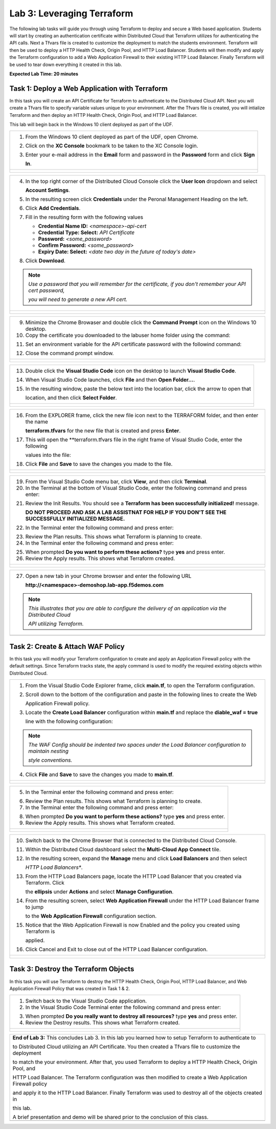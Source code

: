 Lab 3: Leveraging Terraform
===========================

The following lab tasks will guide you through using Terraform to deploy and secure a Web based application.  
Students will start by creating an authentication certificate within Distributed Cloud that Terraform utilizes
for authenticating the API calls.  Next a Tfvars file is created to customize the deployment to match the 
students environment. Terraform will then be used to deploy a HTTP Health Check, Origin Pool, and HTTP Load 
Balancer. Students will then modify and apply the Terraform configuration to add a Web Application Firewall 
to their existing HTTP Load Balancer. Finally Terraform will be used to tear down everything it created in 
this lab.

**Expected Lab Time: 20 minutes**

Task 1: Deploy a Web Application with Terraform  
~~~~~~~~~~~~~~~~~~~~~~~~~~~~~~~~~~~~~~~~~~~~~~~
In this task you will create an API Certificate for Terraform to authneticate to the Distributed Cloud API.  Next 
you will create a Tfvars file to specify variable values unique to your environment.  After the Tfvars file is 
created, you will intialize Terraform and then deploy an HTTP Health Check, Origin Pool, and HTTP Load Balancer. 

This lab will begin back in the Windows 10 client deployed as part of the UDF.

+---------------------------------------------------------------------------------------------------------------+
| 1. From the Windows 10 client deployed as part of the UDF, open Chrome.                                       |
|                                                                                                               |
| 2. Click on the **XC Console** bookmark to be taken to the XC Console login.                                  |
|                                                                                                               |
| 3. Enter your e-mail address in the **Email** form and password in the **Password** form and click **Sign**   |
|                                                                                                               |
|    **In**.                                                                                                    |
+---------------------------------------------------------------------------------------------------------------+
| |lab1-Chrome|                                                                                                 |
|                                                                                                               |
| |lab1-XC_Bookmark|                                                                                            |
|                                                                                                               |
| |lab1-XC_Signin|                                                                                              |
+---------------------------------------------------------------------------------------------------------------+

+---------------------------------------------------------------------------------------------------------------+
| 4. In the top right corner of the Distributed Cloud Console click the **User Icon** dropdown and select       |
|                                                                                                               |
|    **Account Settings**.                                                                                      |
|                                                                                                               |
| 5. In the resulting screen click **Credentials** under the Peronal Management Heading on the left.            |
|                                                                                                               |
| 6. Click **Add Credentials**.                                                                                 |
|                                                                                                               |
| 7. Fill in the resulting form with the following values                                                       |
|                                                                                                               |
|    * **Credential Name ID:**  *<namespace>-api-cert*                                                          |
|    * **Credential Type: Select:** *API Certificate*                                                           |
|    * **Password:** *<some_password>*                                                                          |
|    * **Confirm Password:** *<some_password>*                                                                  |
|    * **Expiry Date: Select:** *<date two day in the future of today's date>*                                  |
|                                                                                                               |
| 8. Click **Download**.                                                                                        |
|                                                                                                               |
| .. note::                                                                                                     |
|    *Use a password that you will remember for the certificate, if you don't remember your API cert password,* |
|                                                                                                               |
|    *you will need to generate a new API cert.*                                                                |
+---------------------------------------------------------------------------------------------------------------+
| |lab1-Account_Settings|                                                                                       |
|                                                                                                               |
| |lab1-Credentials|                                                                                            |
|                                                                                                               |
| |lab1-Add_Credentials|                                                                                        |
|                                                                                                               |
| |lab3-Terraform_Download_API_Cert|                                                                            |
+---------------------------------------------------------------------------------------------------------------+

+---------------------------------------------------------------------------------------------------------------+
| 9. Minimize the Chrome Browaser and double click the **Command Prompt** icon on the Windows 10 desktop.       |
|                                                                                                               |
| 10. Copy the certificate you downloaded to the labuser home folder using the command:                         |
|                                                                                                               |
| .. code-block::                                                                                               |
|    copy c:\Users\labuser\Downloads\f5-xc-lab-app.console.ves.volterra.io.api-creds.p12                        |
|    c:\Users\labuser\xc-api-cert.p12                                                                           |
|                                                                                                               |
| 11. Set an environment variable for the API certificate password with the followind command:                  |
|                                                                                                               |
| .. code-block::                                                                                               |
|    setx VES_P12_PASSWORD "<some_password>"                                                                    |
|                                                                                                               |
| 12. Close the command prompt window.                                                                          |
+---------------------------------------------------------------------------------------------------------------+
| |lab3-Terraform_Cmd_Prompt|                                                                                   |
|                                                                                                               |
| |lab3-Terraform_Cert_Copy|                                                                                    |
|                                                                                                               |
| |lab3-Terraform_Cert_Password|                                                                                |
+---------------------------------------------------------------------------------------------------------------+

+---------------------------------------------------------------------------------------------------------------+
| 13. Double click the **Visual Studio Code** icon on the desktop to launch **Visual Studio Code**.             |
|                                                                                                               |
| 14. When Visual Studio Code launches, click **File** and then **Open Folder...**.                             |
|                                                                                                               |
| 15. In the resulting window, paste the below text into the location bar, click the arrow to open that         |
|                                                                                                               |
|     location, and then click **Select Folder**.                                                               |
|                                                                                                               |
| .. code-block::                                                                                               |
|    c:\Users\labuser\appworld-f5xc-automation\Terraform                                                        |
+---------------------------------------------------------------------------------------------------------------+
| |lab3-Terraform_VSC|                                                                                          |
|                                                                                                               |
| |lab3-Terraform_VSC_Folder|                                                                                   |
|                                                                                                               |
| |lab3-Terraform_VSC_Folder_Select|                                                                            |
+---------------------------------------------------------------------------------------------------------------+

+---------------------------------------------------------------------------------------------------------------+
| 16. From the EXPLORER frame, click the new file icon next to the TERRAFORM folder, and then enter the name    |
|                                                                                                               |
|     **terraform.tfvars** for the new file that is created and press **Enter**.                                |
|                                                                                                               |
| 17. This will open the **terraform.tfvars file in the right frame of Visual Studio Code, enter the following  |
|                                                                                                               |
|     values into the file:                                                                                     |
|                                                                                                               |
| .. code-block::                                                                                               |
|    api_p12     = "c:/Users/labuser/xc-api-cert.p12"                                                           |
|    tenant_name = "f5-xc-lab-app"                                                                              |
|    namespace   = "<namespace>"                                                                                |
|                                                                                                               |
| 18. Click **File** and **Save** to save the changes you made to the file.                                     |
+---------------------------------------------------------------------------------------------------------------+
| |lab3-Terraform_VSC_Tfvars|                                                                                   |
|                                                                                                               |
| |lab3-Terraform_VSC_Tfvars_Values|                                                                            |
|                                                                                                               |
| |lab3-Terraform_VSC_Tfvars_Save|                                                                              |
+---------------------------------------------------------------------------------------------------------------+

+---------------------------------------------------------------------------------------------------------------+
| 19. From the Visual Studio Code menu bar, click **View**, and then click **Terminal**.                        |
|                                                                                                               |
| 20. In the Terminal at the bottom of Visual Studio Code, enter the following command and press enter:         |
|                                                                                                               |
| .. code-block::                                                                                               |
|    terraform init                                                                                             |
|                                                                                                               |
| 21. Review the Init Results. You should see a **Terraform has been successfully initialized!** message.       |
|                                                                                                               |
|     **DO NOT PROCEED AND ASK A LAB ASSISTNAT FOR HELP IF YOU DON'T SEE THE SUCCESSFULLY INITIALIZED MESSAGE.**|
|                                                                                                               |
| 22. In the Terminal enter the following command and press enter:                                              |
|                                                                                                               |
| .. code-block::                                                                                               |
|    terraform plan                                                                                             |
|                                                                                                               |
| 23. Review the Plan results. This shows what Terraform is planning to create.                                 |
|                                                                                                               |
| 24. In the Terminal enter the following command and press enter:                                              |
|                                                                                                               |
| .. code-block::                                                                                               |
|    terraform apply                                                                                            |
|                                                                                                               |
| 25. When prompted **Do you want to perform these actions?** type **yes** and press enter.                     |
|                                                                                                               |
| 26. Review the Apply results. This shows what Terraform created.                                              |
|                                                                                                               |
+---------------------------------------------------------------------------------------------------------------+
| |lab3-Terraform_VSC_Init|                                                                                     |
|                                                                                                               |
| |lab3-Terraform_VSC_Init_Success|                                                                             |
|                                                                                                               |
| |lab3-Terraform_VSC_Plan|                                                                                     |
|                                                                                                               |
| |lab3-Terraform_VSC_Plan_Results|                                                                             |
|                                                                                                               |
| |lab3-Terraform_VSC_Apply|                                                                                    |
|                                                                                                               |
| |lab3-Terraform_VSC_Apply_Yes|                                                                                |
|                                                                                                               |
| |lab3-Terraform_VSC_Apply_Results|                                                                            |
+---------------------------------------------------------------------------------------------------------------+

+---------------------------------------------------------------------------------------------------------------+
| 27. Open a new tab in your Chrome browser and enter the following URL                                         |
|                                                                                                               |
|     **http://<namespace>-demoshop.lab-app.f5demos.com**                                                       |
|                                                                                                               |
| .. note::                                                                                                     |
|    *This illustrates that you are able to configure the delivery of an application via the Distributed Cloud* |
|                                                                                                               |
|    *API utilizing Terraform.*                                                                                 |
+---------------------------------------------------------------------------------------------------------------+
| |lab1-Demoshop|                                                                                               |
+---------------------------------------------------------------------------------------------------------------+

Task 2: Create & Attach WAF Policy 
~~~~~~~~~~~~~~~~~~~~~~~~~~~~~~~~~~
In this task you will modify your Terraform configuration to create and apply an Application Firewall policy with
the default settings. Since Terraform tracks state, the apply command is used to modify the required existing 
objects within Distributed Cloud.

+---------------------------------------------------------------------------------------------------------------+
| 1. From the Visual Studio Code Explorer frame, click **main.tf**, to open the Terraform configuration.        |
|                                                                                                               |
| 2. Scroll down to the bottom of the configuration and paste in the following lines to create the Web          |
|                                                                                                               |
|    Application Firewall policy.                                                                               |
|                                                                                                               |
| .. code-block::                                                                                               |
|    # Create WAF Policy                                                                                        |
|    resource "volterra_app_firewall" "waf" {                                                                   |
|      name = "${var.namespace}-appfw"                                                                          |
|      namespace = var.namespace                                                                                |
|      allow_all_response_codes = true                                                                          |
|      default_anonymization = true                                                                             |
|      use_default_blocking_page = true                                                                         |
|      default_bot_setting = true                                                                               |
|      default_detection_settings = true                                                                        |
|      use_loadbalancer_setting = true                                                                          |
|      blocking = true                                                                                          |
|    }                                                                                                          |
|                                                                                                               |
| 3. Locate the **Create Load Balancer** configuration within **main.tf** and replace the **diable_waf = true** |
|                                                                                                               |
|    line with the following configuration:                                                                     |
|                                                                                                               |
| .. code-block::                                                                                               |
|    # WAF Config                                                                                               |
|    app_firewall {                                                                                             |
|      name = volterra_app_firewall.waf.name                                                                    |
|      namespace = var.namespace                                                                                |
|    }                                                                                                          |
|                                                                                                               |
| .. note::                                                                                                     |
|    *The WAF Config should be indented two spaces under the Load Balancer configuration to maintain nesting*   |
|                                                                                                               |
|    *style conventions.*                                                                                       |
|                                                                                                               |
| 4. Click **File** and **Save** to save the changes you made to **main.tf**.                                   |
+---------------------------------------------------------------------------------------------------------------+
| |lab3-Terraform_VSC_Main|                                                                                     |
|                                                                                                               |
| |lab3-Terraform_VSC_Appfw_Create|                                                                             |
|                                                                                                               |
| |lab3-Terraform_VSC_Appfw_LB_Disable|                                                                         |
|                                                                                                               |
| |lab3-Terraform_VSC_Appfw_LB_Config|                                                                          |
|                                                                                                               |
| |lab3-Terraform_VSC_Main_Save|                                                                                |
+---------------------------------------------------------------------------------------------------------------+

+---------------------------------------------------------------------------------------------------------------+
| 5. In the Terminal enter the following command and press enter:                                               |
|                                                                                                               |
| .. code-block::                                                                                               |
|    terraform plan                                                                                             |
|                                                                                                               |
| 6. Review the Plan results. This shows what Terraform is planning to create.                                  |
|                                                                                                               |
| 7. In the Terminal enter the following command and press enter:                                               |
|                                                                                                               |
| .. code-block::                                                                                               |
|    terraform apply                                                                                            |
|                                                                                                               |
| 8. When prompted **Do you want to perform these actions?** type **yes** and press enter.                      |
|                                                                                                               |
| 9. Review the Apply results. This shows what Terraform created.                                               |
|                                                                                                               |
+---------------------------------------------------------------------------------------------------------------+
| |lab3-Terraform_VSC_Appfw_Plan|                                                                               |
|                                                                                                               |
| |lab3-Terraform_VSC_Appfw_Plan_Results|                                                                       |
|                                                                                                               |
| |lab3-Terraform_VSC_Appfw_Apply|                                                                              |
|                                                                                                               |
| |lab3-Terraform_VSC_Appfw_Apply_Yes|                                                                          |
|                                                                                                               |
| |lab3-Terraform_VSC_Appfw_Apply_Results|                                                                      |
+---------------------------------------------------------------------------------------------------------------+

+---------------------------------------------------------------------------------------------------------------+
| 10. Switch back to the Chrome Browser that is connected to the Distributed Cloud Console.                     |
|                                                                                                               |
| 11. Within the Distributed Cloud dashboard select the **Multi-Cloud App Connect** tile.                       |
|                                                                                                               |
| 12. In the resulting screen, expand the **Manage** menu and click **Load Balancers** and then select          |
|                                                                                                               |
|     *HTTP Load Balancers**.                                                                                   |
|                                                                                                               |
| 13. From the HTTP Load Balancers page, locate the HTTP Load Balancer that you created via Terraform.  Click   |
|                                                                                                               |
|     the **ellipsis** under **Actions** and select **Manage Configuration**.                                   |
|                                                                                                               |
| 14. From the resulting screen, select **Web Application Firewall** under the HTTP Load Balancer frame to jump |
|                                                                                                               |
|     to the **Web Application Firewall** configuration section.                                                |
|                                                                                                               |
| 15. Notice that the Web Application Firewall is now Enabled and the policy you created using Terraform is     |
|                                                                                                               |
|     applied.                                                                                                  |
|                                                                                                               |
| 16. Click Cancel and Exit to close out of the HTTP Load Balancer configuration.                               |
+---------------------------------------------------------------------------------------------------------------+
| |lab1-XC_App_Connect|                                                                                         |
|                                                                                                               |
| |lab1-XC_LB|                                                                                                  |
|                                                                                                               |
| |lab1-XC_LB_Manage|                                                                                           |
|                                                                                                               |
| |lab3-XC_Terraform_WAF|                                                                                       |
|                                                                                                               |
| |lab3-XC_Terraform_WAF_Enable|                                                                                |
|                                                                                                               |
| |lab3-XC_Terraform_WAF_Cancel|                                                                                |
+---------------------------------------------------------------------------------------------------------------+

Task 3: Destroy the Terraform Objects 
~~~~~~~~~~~~~~~~~~~~~~~~~~~~~~~~~~~~~
In this task you will use Terraform to destroy the HTTP Health Check, Origin Pool, HTTP Load Balancer, and Web 
Application Firewall Policy that was created in Task 1 & 2.

+---------------------------------------------------------------------------------------------------------------+
| 1. Switch back to the Visual Studio Code application.                                                         |
|                                                                                                               |
| 2. In the Visual Studio Code Terminal enter the following command and press enter:                            |
|                                                                                                               |
| .. code-block::                                                                                               |
|    terraform destroy                                                                                          |
|                                                                                                               |
| 3. When prompted **Do you really want to destroy all resources?** type **yes** and press enter.               |
|                                                                                                               |
| 4. Review the Destroy results. This shows what Terraform created.                                             |
|                                                                                                               |
+---------------------------------------------------------------------------------------------------------------+
| |lab3-Terraform_VSC_Destroy|                                                                                  |
|                                                                                                               |
| |lab3-Terraform_VSC_Destroy_Yes|                                                                              |
|                                                                                                               |
| |lab3-Terraform_VSC_Destroy_Results|                                                                          |
+---------------------------------------------------------------------------------------------------------------+

+---------------------------------------------------------------------------------------------------------------+
| **End of Lab 3:**  This concludes Lab 3. In this lab you learned how to setup Terraform to authenticate to    |
|                                                                                                               |
| to Distributed Cloud utilizing an API Certificate. You then created a Tfvars file to customize the deployment |
|                                                                                                               |
| to match the your environment. After that, you used Terraform to deploy a HTTP Health Check, Origin Pool, and |
|                                                                                                               |
| HTTP Load Balancer.  The Terraform configuration was then modified to create a Web Application Firewall policy|
|                                                                                                               |
| and apply it to the HTTP Load Balancer. Finally Terraform was used to destroy all of the objects created in   |
|                                                                                                               |
| this lab.                                                                                                     |
|                                                                                                               |
| A brief presentation and demo will be shared prior to the conclusion of this class.                           |
+---------------------------------------------------------------------------------------------------------------+
| |labend|                                                                                                      |
+---------------------------------------------------------------------------------------------------------------+

.. |lab1-Chrome| image:: _static/lab1-Chrome.png
   :width: 800px
.. |lab1-XC_Bookmark| image:: _static/lab1-XC_Bookmark.png
   :width: 800px
.. |lab1-XC_Signin| image:: _static/lab1-XC_Signin.png
   :width: 800px
.. |lab1-Account_Settings| image:: _static/lab1-Account_Settings.png
   :width: 800px
.. |lab1-Credentials| image:: _static/lab1-Credentials.png
   :width: 800px
.. |lab1-Add_Credentials| image:: _static/lab1-Add_Credentials.png
   :width: 800px
.. |lab3-Terraform_Download_API_Cert| image:: _static/lab3-Terraform_Download_API_Cert.png
   :width: 800px
.. |lab3-Terraform_Cmd_Prompt| image:: _static/lab3-Terraform_Cmd_Prompt.png
   :width: 800px
.. |lab3-Terraform_Cert_Copy| image:: _static/lab3-Terraform_Cert_Copy.png
   :width: 800px
.. |lab3-Terraform_Cert_Password| image:: _static/lab3-Terraform_Cert_Password.png
   :width: 800px
.. |lab3-Terraform_VSC| image:: _static/lab3-Terraform_VSC.png
   :width: 800px
.. |lab3-Terraform_VSC_Folder| image:: _static/lab3-Terraform_VSC_Folder.png
   :width: 800px
.. |lab3-Terraform_VSC_Folder_Select| image:: _static/lab3-Terraform_VSC_Folder_Select.png
   :width: 800px
.. |lab3-Terraform_VSC_Tfvars| image:: _static/lab3-Terraform_VSC_Tfvars.png
   :width: 800px
.. |lab3-Terraform_VSC_Tfvars_Values| image:: _static/lab3-Terraform_VSC_Tfvars_Values.png
   :width: 800px
.. |lab3-Terraform_VSC_Tfvars_Save| image:: _static/lab3-Terraform_VSC_Tfvars_Save.png
   :width: 800px
.. |lab3-Terraform_VSC_Init| image:: _static/lab3-Terraform_VSC_Init.png
   :width: 800px
.. |lab3-Terraform_VSC_Init_Success| image:: _static/lab3-Terraform_VSC_Init_Success.png
   :width: 800px
.. |lab3-Terraform_VSC_Plan| image:: _static/lab3-Terraform_VSC_Plan.png
   :width: 800px
.. |lab3-Terraform_VSC_Plan_Results| image:: _static/lab3-Terraform_VSC_Plan_Results.png
   :width: 800px
.. |lab3-Terraform_VSC_Apply| image:: _static/lab3-Terraform_VSC_Apply.png
   :width: 800px
.. |lab3-Terraform_VSC_Apply_Yes| image:: _static/lab3-Terraform_VSC_Apply_Yes.png
   :width: 800px
.. |lab3-Terraform_VSC_Apply_Results| image:: _static/lab3-Terraform_VSC_Apply_Results.png
   :width: 800px
.. |lab1-Demoshop| image:: _static/lab1-Demoshop.png
   :width: 800px
.. |lab3-Terraform_VSC_Main| image:: _static/lab3-Terraform_VSC_Main.png
   :width: 800px
.. |lab3-Terraform_VSC_Appfw_Create| image:: _static/lab3-Terraform_VSC_Appfw_Create.png
   :width: 800px
.. |lab3-Terraform_VSC_Appfw_LB_Disable| image:: _static/lab3-Terraform_VSC_Appfw_LB_Disable.png
   :width: 800px
.. |lab3-Terraform_VSC_Appfw_LB_Config| image:: _static/lab3-Terraform_VSC_Appfw_LB_Config.png
   :width: 800px
.. |lab3-Terraform_VSC_Main_Save| image:: _static/lab3-Terraform_VSC_Main_Save.png
   :width: 800px
.. |lab3-Terraform_VSC_Appfw_Plan| image:: _static/lab3-Terraform_VSC_Appfw_Plan.png
   :width: 800px
.. |lab3-Terraform_VSC_Appfw_Plan_Results| image:: _static/lab3-Terraform_VSC_Appfw_Plan_Results.png
   :width: 800px
.. |lab3-Terraform_VSC_Appfw_Apply| image:: _static/lab3-Terraform_VSC_Appfw_Apply.png
   :width: 800px
.. |lab3-Terraform_VSC_Appfw_Apply_Yes| image:: _static/lab3-Terraform_VSC_Appfw_Apply_Yes.png
   :width: 800px
.. |lab3-Terraform_VSC_Appfw_Apply_Results| image:: _static/lab3-Terraform_VSC_Appfw_Apply_Results.png
   :width: 800px
.. |lab1-XC_App_Connect| image:: _static/lab1-XC_App_Connect.png
   :width: 800px
.. |lab1-XC_LB| image:: _static/lab1-XC_LB.png
   :width: 800px
.. |lab1-XC_LB_Manage| image:: _static/lab1-XC_LB_Manage.png
   :width: 800px
.. |lab3-XC_Terraform_WAF| image:: _static/lab3-XC_Terraform_WAF.png
   :width: 800px
.. |lab3-XC_Terraform_WAF_Enable| image:: _static/lab3-XC_Terraform_WAF_Enable.png
   :width: 800px
.. |lab3-XC_Terraform_WAF_Cancel| image:: _static/lab3-XC_Terraform_WAF_Cancel.png
   :width: 800px
.. |lab3-Terraform_VSC_Destroy| image:: _static/lab3-Terraform_VSC_Destroy.png
   :width: 800px
.. |lab3-Terraform_VSC_Destroy_Yes| image:: _static/lab3-Terraform_VSC_Destroy_Yes.png
   :width: 800px
.. |lab3-Terraform_VSC_Destroy_Results| image:: _static/lab3-Terraform_VSC_Destroy_Results.png
   :width: 800px
.. |labend| image:: _static/labend.png
   :width: 800px